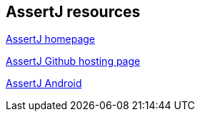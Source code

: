 == AssertJ resources

http://joel-costigliola.github.io/assertj/index.html[AssertJ homepage]

https://github.com/joel-costigliola/assertj-core[AssertJ Github hosting page]

https://github.com/square/assertj-android[AssertJ Android]

